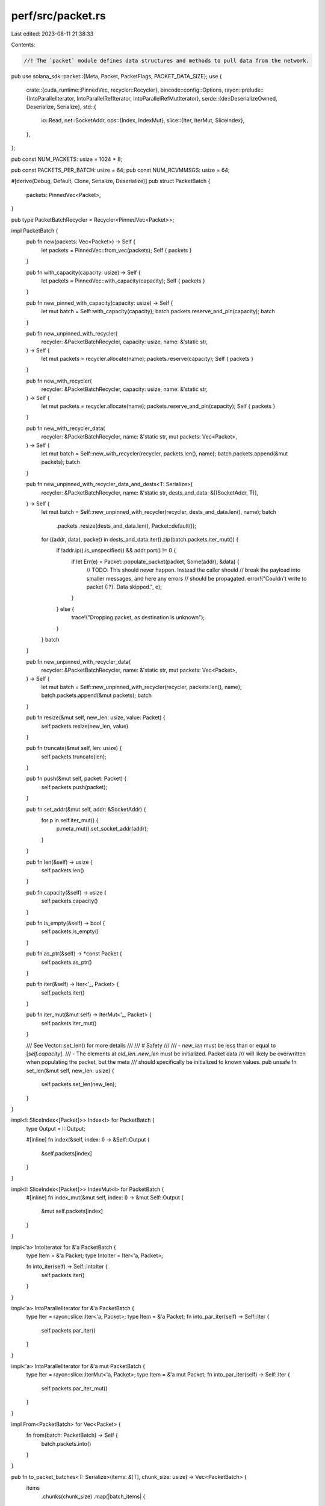 perf/src/packet.rs
==================

Last edited: 2023-08-11 21:38:33

Contents:

.. code-block:: rs

    //! The `packet` module defines data structures and methods to pull data from the network.
pub use solana_sdk::packet::{Meta, Packet, PacketFlags, PACKET_DATA_SIZE};
use {
    crate::{cuda_runtime::PinnedVec, recycler::Recycler},
    bincode::config::Options,
    rayon::prelude::{IntoParallelIterator, IntoParallelRefIterator, IntoParallelRefMutIterator},
    serde::{de::DeserializeOwned, Deserialize, Serialize},
    std::{
        io::Read,
        net::SocketAddr,
        ops::{Index, IndexMut},
        slice::{Iter, IterMut, SliceIndex},
    },
};

pub const NUM_PACKETS: usize = 1024 * 8;

pub const PACKETS_PER_BATCH: usize = 64;
pub const NUM_RCVMMSGS: usize = 64;

#[derive(Debug, Default, Clone, Serialize, Deserialize)]
pub struct PacketBatch {
    packets: PinnedVec<Packet>,
}

pub type PacketBatchRecycler = Recycler<PinnedVec<Packet>>;

impl PacketBatch {
    pub fn new(packets: Vec<Packet>) -> Self {
        let packets = PinnedVec::from_vec(packets);
        Self { packets }
    }

    pub fn with_capacity(capacity: usize) -> Self {
        let packets = PinnedVec::with_capacity(capacity);
        Self { packets }
    }

    pub fn new_pinned_with_capacity(capacity: usize) -> Self {
        let mut batch = Self::with_capacity(capacity);
        batch.packets.reserve_and_pin(capacity);
        batch
    }

    pub fn new_unpinned_with_recycler(
        recycler: &PacketBatchRecycler,
        capacity: usize,
        name: &'static str,
    ) -> Self {
        let mut packets = recycler.allocate(name);
        packets.reserve(capacity);
        Self { packets }
    }

    pub fn new_with_recycler(
        recycler: &PacketBatchRecycler,
        capacity: usize,
        name: &'static str,
    ) -> Self {
        let mut packets = recycler.allocate(name);
        packets.reserve_and_pin(capacity);
        Self { packets }
    }

    pub fn new_with_recycler_data(
        recycler: &PacketBatchRecycler,
        name: &'static str,
        mut packets: Vec<Packet>,
    ) -> Self {
        let mut batch = Self::new_with_recycler(recycler, packets.len(), name);
        batch.packets.append(&mut packets);
        batch
    }

    pub fn new_unpinned_with_recycler_data_and_dests<T: Serialize>(
        recycler: &PacketBatchRecycler,
        name: &'static str,
        dests_and_data: &[(SocketAddr, T)],
    ) -> Self {
        let mut batch = Self::new_unpinned_with_recycler(recycler, dests_and_data.len(), name);
        batch
            .packets
            .resize(dests_and_data.len(), Packet::default());

        for ((addr, data), packet) in dests_and_data.iter().zip(batch.packets.iter_mut()) {
            if !addr.ip().is_unspecified() && addr.port() != 0 {
                if let Err(e) = Packet::populate_packet(packet, Some(addr), &data) {
                    // TODO: This should never happen. Instead the caller should
                    // break the payload into smaller messages, and here any errors
                    // should be propagated.
                    error!("Couldn't write to packet {:?}. Data skipped.", e);
                }
            } else {
                trace!("Dropping packet, as destination is unknown");
            }
        }
        batch
    }

    pub fn new_unpinned_with_recycler_data(
        recycler: &PacketBatchRecycler,
        name: &'static str,
        mut packets: Vec<Packet>,
    ) -> Self {
        let mut batch = Self::new_unpinned_with_recycler(recycler, packets.len(), name);
        batch.packets.append(&mut packets);
        batch
    }

    pub fn resize(&mut self, new_len: usize, value: Packet) {
        self.packets.resize(new_len, value)
    }

    pub fn truncate(&mut self, len: usize) {
        self.packets.truncate(len);
    }

    pub fn push(&mut self, packet: Packet) {
        self.packets.push(packet);
    }

    pub fn set_addr(&mut self, addr: &SocketAddr) {
        for p in self.iter_mut() {
            p.meta_mut().set_socket_addr(addr);
        }
    }

    pub fn len(&self) -> usize {
        self.packets.len()
    }

    pub fn capacity(&self) -> usize {
        self.packets.capacity()
    }

    pub fn is_empty(&self) -> bool {
        self.packets.is_empty()
    }

    pub fn as_ptr(&self) -> *const Packet {
        self.packets.as_ptr()
    }

    pub fn iter(&self) -> Iter<'_, Packet> {
        self.packets.iter()
    }

    pub fn iter_mut(&mut self) -> IterMut<'_, Packet> {
        self.packets.iter_mut()
    }

    /// See Vector::set_len() for more details
    ///
    /// # Safety
    ///
    /// - `new_len` must be less than or equal to [`self.capacity`].
    /// - The elements at `old_len..new_len` must be initialized. Packet data
    ///   will likely be overwritten when populating the packet, but the meta
    ///   should specifically be initialized to known values.
    pub unsafe fn set_len(&mut self, new_len: usize) {
        self.packets.set_len(new_len);
    }
}

impl<I: SliceIndex<[Packet]>> Index<I> for PacketBatch {
    type Output = I::Output;

    #[inline]
    fn index(&self, index: I) -> &Self::Output {
        &self.packets[index]
    }
}

impl<I: SliceIndex<[Packet]>> IndexMut<I> for PacketBatch {
    #[inline]
    fn index_mut(&mut self, index: I) -> &mut Self::Output {
        &mut self.packets[index]
    }
}

impl<'a> IntoIterator for &'a PacketBatch {
    type Item = &'a Packet;
    type IntoIter = Iter<'a, Packet>;

    fn into_iter(self) -> Self::IntoIter {
        self.packets.iter()
    }
}

impl<'a> IntoParallelIterator for &'a PacketBatch {
    type Iter = rayon::slice::Iter<'a, Packet>;
    type Item = &'a Packet;
    fn into_par_iter(self) -> Self::Iter {
        self.packets.par_iter()
    }
}

impl<'a> IntoParallelIterator for &'a mut PacketBatch {
    type Iter = rayon::slice::IterMut<'a, Packet>;
    type Item = &'a mut Packet;
    fn into_par_iter(self) -> Self::Iter {
        self.packets.par_iter_mut()
    }
}

impl From<PacketBatch> for Vec<Packet> {
    fn from(batch: PacketBatch) -> Self {
        batch.packets.into()
    }
}

pub fn to_packet_batches<T: Serialize>(items: &[T], chunk_size: usize) -> Vec<PacketBatch> {
    items
        .chunks(chunk_size)
        .map(|batch_items| {
            let mut batch = PacketBatch::with_capacity(batch_items.len());
            batch.resize(batch_items.len(), Packet::default());
            for (item, packet) in batch_items.iter().zip(batch.packets.iter_mut()) {
                Packet::populate_packet(packet, None, item).expect("serialize request");
            }
            batch
        })
        .collect()
}

#[cfg(test)]
fn to_packet_batches_for_tests<T: Serialize>(items: &[T]) -> Vec<PacketBatch> {
    to_packet_batches(items, NUM_PACKETS)
}

pub fn deserialize_from_with_limit<R, T>(reader: R) -> bincode::Result<T>
where
    R: Read,
    T: DeserializeOwned,
{
    // with_limit causes pre-allocation size to be limited
    // to prevent against memory exhaustion attacks.
    bincode::options()
        .with_limit(PACKET_DATA_SIZE as u64)
        .with_fixint_encoding()
        .allow_trailing_bytes()
        .deserialize_from(reader)
}

#[cfg(test)]
mod tests {
    use {
        super::*,
        solana_sdk::{
            hash::Hash,
            signature::{Keypair, Signer},
            system_transaction,
        },
    };

    #[test]
    fn test_to_packet_batches() {
        let keypair = Keypair::new();
        let hash = Hash::new(&[1; 32]);
        let tx = system_transaction::transfer(&keypair, &keypair.pubkey(), 1, hash);
        let rv = to_packet_batches_for_tests(&[tx.clone(); 1]);
        assert_eq!(rv.len(), 1);
        assert_eq!(rv[0].len(), 1);

        #[allow(clippy::useless_vec)]
        let rv = to_packet_batches_for_tests(&vec![tx.clone(); NUM_PACKETS]);
        assert_eq!(rv.len(), 1);
        assert_eq!(rv[0].len(), NUM_PACKETS);

        #[allow(clippy::useless_vec)]
        let rv = to_packet_batches_for_tests(&vec![tx; NUM_PACKETS + 1]);
        assert_eq!(rv.len(), 2);
        assert_eq!(rv[0].len(), NUM_PACKETS);
        assert_eq!(rv[1].len(), 1);
    }

    #[test]
    fn test_to_packets_pinning() {
        let recycler = PacketBatchRecycler::default();
        for i in 0..2 {
            let _first_packets = PacketBatch::new_with_recycler(&recycler, i + 1, "first one");
        }
    }
}


